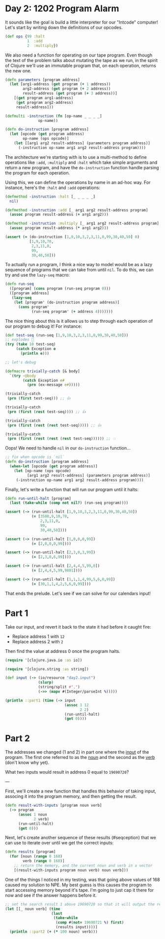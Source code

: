 * Day 2: 1202 Program Alarm
  
#+begin_src clojure :ns advent-2019.day2 :noweb yes :exports no :mkdirp yes :tangle src/advent-2019/day2.clj

<<code>>

#+end_src

It sounds like the goal is build a little interpreter for our "Intcode"
computer! Let's start by writing down the definitions of our opcodes.

#+begin_src clojure :ns advent-2019.day2 :noweb-ref code
(def ops {99 :halt
          1  :add
          2  :multiply})

#+end_src

#+RESULTS:
: nil#'advent-2019.day2/ops


We also need a function for operating on our tape program. Even though the text
of the problem talks about mutating the tape as we run, in the spirit of Clojure
we'll use an immutable program that, on each operation, returns the new one.

#+begin_src clojure :ns advent-2019.day2 :noweb-ref code :results output
(defn parameters [program address]
  (let [arg1-address (get program (+ 1 address))
        arg2-address (get program (+ 2 address))
        result-address (get program (+ 3 address))]
    [(get program arg1-address)
     (get program arg2-address)
     result-address]))

(defmulti -instruction (fn [op-name _ _ _ _]
               op-name))

(defn do-instruction [program address]
  (let [opcode (get program address)
        op-name (ops opcode)]
    (let [[arg1 arg2 result-address] (parameters program address)]
      (-instruction op-name arg1 arg2 result-address program))))

#+end_src

#+RESULTS:


The architecture we're starting with is to use a multi-method to define 
operations like =:add=, =:multiply= and =:halt= which take simple arguments
and return a new program, and have the =do-instruction= function handle parsing the
program for each operation.

Using this, we can define the operations by name in an ad-hoc way. For instance,
here's the =:halt= and =:add= operations:

#+begin_src clojure :ns advent-2019.day2 :noweb-ref code :results output
(defmethod -instruction :halt [_ _ _ _ _]
  nil)

(defmethod -instruction :add [_ arg1 arg2 result-address program]
  (assoc program result-address (+ arg1 arg2)))

(defmethod -instruction :multiply [_ arg1 arg2 result-address program]
  (assoc program result-address (* arg1 arg2)))

(assert (= (do-instruction [1,9,10,3,2,3,11,0,99,30,40,50] 0)
           [1,9,10,70,
            2,3,11,0,
            99,
            30,40,50]))

#+end_src

#+RESULTS:

To actually run a program, I think a nice way to model would be as a lazy
sequence of programs that we can take from until =nil=. To do this, we can try
and use the =lazy-seq= macro:

#+begin_src clojure :ns advent-2019.day2 :noweb-ref code :results output
(defn run-seq
  ([program] (cons program (run-seq program 0)))
  ([program address]
   (lazy-seq
    (let [program' (do-instruction program address)]
      (cons program'
            (run-seq program' (+ address 4)))))))

#+end_src

#+RESULTS:

The nice thing about this is it allows us to step through each operation of our
program to debug it! For instance:

#+begin_src clojure :ns advent-2019.day2 :noweb-ref code :results output
(def test-seq (run-seq [1,9,10,3,2,3,11,0,99,30,40,50]))
;; explodes 😬
(try (take 10 test-seq)
     (catch Exception e
       (println e)))

;; let's debug

(defmacro trivially-catch [& body]
  `(try ~@body
        (catch Exception e#
          (prn (ex-message e#)))))

(trivially-catch
 (prn (first test-seq))) ;; 👍

(trivially-catch
 (prn (first (rest test-seq)))) ;; 👍

(trivially-catch
 (prn (first (rest (rest test-seq))))) ;; 👍

(trivially-catch
 (prn (first (rest (rest (rest test-seq)))))) ;; 💥

#+end_src

#+RESULTS:
: [1 9 10 3 2 3 11 0 99 30 40 50]
: [1 9 10 70 2 3 11 0 99 30 40 50]
: [3500 9 10 70 2 3 11 0 99 30 40 50]
: nil
: class clojure.lang.ExceptionInfoclass java.lang.IllegalArgumentExceptionError printing return value (IllegalArgumentException) at clojure.lang.MultiFn/getFn (MultiFn.java:156).
: No method in multimethod 'op' for dispatch value: null


Oops! We need to handle =nil= in our =do-instruction= function...

#+begin_src clojure :ns advent-2019.day2 :noweb-ref code :results output
;; fix when opcode is `nil`
(defn do-instruction [program address]
  (when-let [opcode (get program address)]
    (let [op-name (ops opcode)
          [arg1 arg2 result-address] (parameters program address)]
     (-instruction op-name arg1 arg2 result-address program))))

#+end_src

#+RESULTS:


Finally, let's write a function that will run our program until it halts:

#+begin_src clojure :ns advent-2019.day2 :noweb-ref code :results output
(defn run-until-halt [program]
  (last (take-while (comp not nil?) (run-seq program))))

(assert (-> (run-until-halt [1,9,10,3,2,3,11,0,99,30,40,50])
            (= [3500,9,10,70,
                2,3,11,0,
                99,
                30,40,50])))

(assert (-> (run-until-halt [1,0,0,0,99])
            (= [2,0,0,0,99])))

(assert (-> (run-until-halt [2,3,0,3,99])
            (= [2,3,0,6,99])))

(assert (-> (run-until-halt [2,4,4,5,99,0])
            (= [2,4,4,5,99,9801])))

(assert (-> (run-until-halt [1,1,1,4,99,5,6,0,99])
            (= [30,1,1,4,2,5,6,0,99])))

#+end_src

#+RESULTS:


That ends the prelude. Let's see if we can solve for our calendars input!

* Part 1

Take our input, and revert it back to the state it had before it caught fire:

 - Replace address 1 with =12=
 - Replace address 2 with =2=

Then find the value at address 0 once the program halts.

#+begin_src clojure :ns advent-2019.day2 :noweb-ref code :results output
(require '[clojure.java.io :as io])

(require '[clojure.string :as string])

(def input (-> (io/resource "day2.input")
               (slurp)
               (string/split #",")
               (->> (mapv #(Integer/parseInt %)))))

(println ::part1 (time (-> input
                           (assoc 1 12
                                  2 2)
                           (run-until-halt)
                           (get 0))))

#+end_src

#+RESULTS:
: "Elapsed time: 0.073036 msecs"
: :advent-2019.day2/part1 6627023

* Part 2

The addresses we changed (1 and 2) in part one where the _input_ of the program.
The first one referred to as the _noun_ and the second as the _verb_ (don't know
why yet).

What two inputs would result in address 0 equal to =19690720=?


---

First, we'll create a new function that handles this behavior of taking input,
associng it into the program memory, and then getting the result.

#+begin_src clojure :ns advent-2019.day2 :noweb-ref code :results output
(defn result-with-inputs [program noun verb]
  (-> program
      (assoc 1 noun
             2 verb)
      (run-until-halt)
      (get 0)))

#+end_src

#+RESULTS:

Next, let's create another sequence of these results (#seqception) that we can
use to iterate over until we get the correct inputs:

#+begin_src clojure :ns advent-2019.day2 :noweb-ref code :results output
(defn results [program]
  (for [noun (range 0 168)
        verb (range 0 168)]
    ;; return the memory, and the current noun and verb in a vector
    [(result-with-inputs program noun verb) noun verb]))

#+end_src

#+RESULTS:

One of the things I noticed in my testing, was that going above values of 168
caused my solution to NPE. My best guess is this causes the program to start
accessing memory beyond it's tape. I'm going to just cap it there for now and
see if the answer happens before it.

#+begin_src clojure :ns advent-2019.day2 :noweb-ref code :results output
;; set the search result 1 above 19690720 so that it will output the result
(let [[_ noun verb] (time
                     (last
                      (take-while
                       (comp #(not= 19690721 %) first)
                       (results input))))]
  (println ::part2 (+ (* 100 noun) verb)))

#+end_src

#+RESULTS:
: "Elapsed time: 129.596584 msecs"
: :advent-2019.day2/part2 4019
